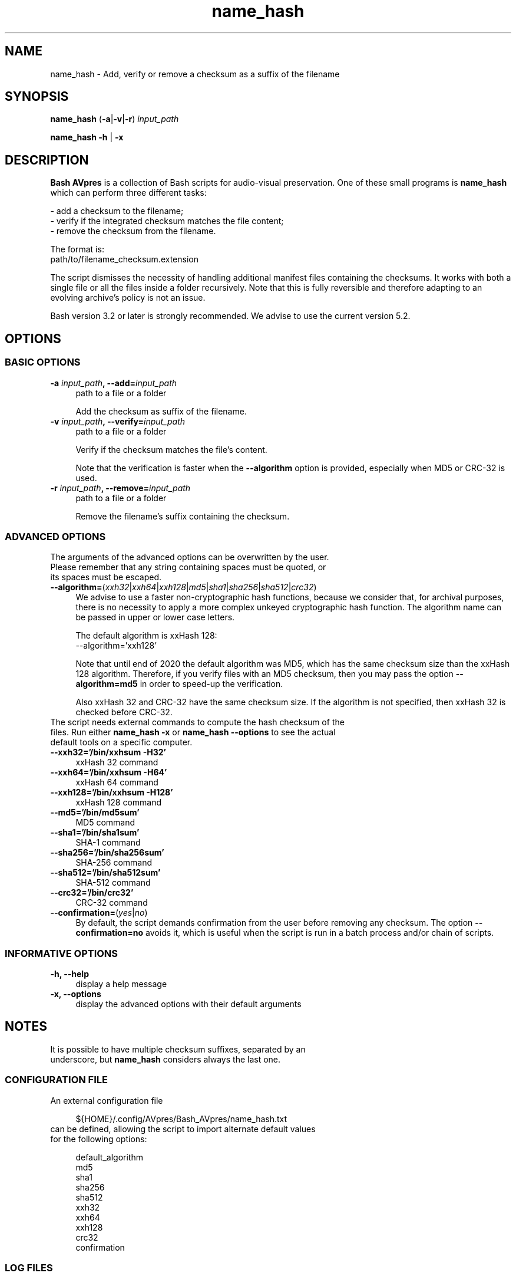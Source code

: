 .TH "name_hash" "1" "https://avpres.net/Bash_AVpres/" "2022-12-31" "Bash Scripts for AVpres"
.
.\" turn off justification for nroff
.if n .ad l
.\" turn off hyphenation
.nh
.
.de Sp \" vertical space (when .PP is not used)
.if t .sp .5v
.if n .sp
..
.de Vb \" begin verbatim text
.ft CW
.nf
.ne \\$1
..
.de Ve \" end verbatim text
.ft R
.fi
..
.SH NAME
name_hash - Add, verify or remove a checksum as a suffix of the filename
.SH SYNOPSIS
\fBname_hash\fR (\fB-a\fR|\fB-v\fR|\fB-r\fR) \fIinput_path
.LP
\fBname_hash -h\fR | \fB-x
.SH DESCRIPTION
\fBBash AVpres\fR is a collection of Bash scripts for audio-visual preservation. One of these small programs is \fBname_hash\fR which can perform three different tasks:
.PP
- add a checksum to the filename;
.br
- verify if the integrated checksum matches the file content;
.br
- remove the checksum from the filename.
.PP
The format is:
.br
.Vb 1
\&    path/to/filename_checksum.extension
.Ve
.PP
The script dismisses the necessity of handling additional manifest files containing the checksums. It works with both a single file or all the files inside a folder recursively. Note that this is fully reversible and therefore adapting to an evolving archive's policy is not an issue.
.PP
Bash version 3.2 or later is strongly recommended. We advise to use the current version 5.2.
.SH OPTIONS
.SS BASIC OPTIONS
.TP 4
\fB-a \fIinput_path\fB, --add=\fIinput_path
path to a file or a folder
.Sp
Add the checksum as suffix of the filename.
.TP
\fB-v \fIinput_path\fB, --verify=\fIinput_path
path to a file or a folder
.Sp
Verify if the checksum matches the file's content.
.Sp
Note that the verification is faster when the \fB--algorithm\fR option is provided, especially when MD5 or CRC-32 is used.
.TP
\fB-r \fIinput_path\fB, --remove=\fIinput_path
path to a file or a folder
.Sp
Remove the filename's suffix containing the checksum.
.SS ADVANCED OPTIONS
.TP 4
The arguments of the advanced options can be overwritten by the user. Please remember that any string containing spaces must be quoted, or its spaces must be escaped.
.TP
\fB--algorithm=\fR(\fIxxh32\fR|\fIxxh64\fR|\fIxxh128\fR|\fImd5\fR|\fIsha1\fR|\fIsha256\fR|\fIsha512\fR|\fIcrc32\fR)
We advise to use a faster non-cryptographic hash functions, because we consider that, for archival purposes, there is no necessity to apply a more complex unkeyed cryptographic hash function. The algorithm name can be passed in upper or lower case letters.
.Sp
The default algorithm is xxHash 128:
.br
.Vb 1
\&    --algorithm='xxh128'
.Ve
.Sp
Note that until end of 2020 the default algorithm was MD5, which has the same checksum size than the xxHash 128 algorithm. Therefore, if you verify files with an MD5 checksum, then you may pass the option \fB--algorithm=md5\fR in order to speed-up the verification.
.Sp
Also xxHash 32 and CRC-32 have the same checksum size. If the algorithm is not specified, then xxHash 32 is checked before CRC-32.
.TP
The script needs external commands to compute the hash checksum of the files. Run either \fBname_hash -x\fR or \fBname_hash --options\fR to see the actual default tools on a specific computer.
.TP
.B --xxh32='/bin/xxhsum -H32'
xxHash 32 command
.TP
.B --xxh64='/bin/xxhsum -H64'
xxHash 64 command
.TP
.B --xxh128='/bin/xxhsum -H128'
xxHash 128 command
.TP
.B --md5='/bin/md5sum'
MD5 command
.TP
.B --sha1='/bin/sha1sum'
SHA-1 command
.TP
.B --sha256='/bin/sha256sum'
SHA-256 command
.TP
.B --sha512='/bin/sha512sum'
SHA-512 command
.TP
.B --crc32='/bin/crc32'
CRC-32 command
.TP
\fB--confirmation=\fR(\fIyes\fR|\fIno\fR)
By default, the script demands confirmation from the user before removing any checksum. The option \fB--confirmation=no\fR avoids it, which is useful when the script is run in a batch process and/or chain of scripts.
.SS INFORMATIVE OPTIONS
.TP 4
.B -h, --help
display a help message
.TP
.B -x, --options
display the advanced options with their default arguments
.SH NOTES
.TP 4
It is possible to have multiple checksum suffixes, separated by an underscore, but \fBname_hash\fR considers always the last one.
.SS CONFIGURATION FILE
.TP 4
An external configuration file
.Sp
.Vb 1
\&${HOME}/.config/AVpres/Bash_AVpres/name_hash.txt
.Ve
.TP
can be defined, allowing the script to import alternate default values for the following options:
.Sp
.Vb 1
\&default_algorithm
\&md5
\&sha1
\&sha256
\&sha512
\&xxh32
\&xxh64
\&xxh128
\&crc32
\&confirmation
.Ve
.SS LOG FILES
.TP 4
Temporary log files are stored at
.Sp
.Vb 1
\&/tmp/AVpres/name_hash.XXXXXXXXXX
.Ve
.TP
The log files can be used for debugging, for example by running \fBcat\fR on the address prompted with fatal error messages:
.Sp
.Vb 1
\&cat /tmp/AVpres/name_hash.XXXXXXXXXX
.Ve
.SH SEE ALSO
.TP 4
Yann Collet: "xxHash fast digest algorithm", version 0.1.1, 2018-10-10
.br
https://github.com/Cyan4973/xxHash/blob/dev/doc/xxhash_spec.md
.TP
\fBRFC 1321\fR, "The MD5 Message-Digest Algorithm", April 1992
.br
https://www.rfc-editor.org/info/rfc1321
.TP
\fBRFC 3174\fR, "US Secure Hash Algorithm (SHA1)", September 2001
.br
https://www.rfc-editor.org/info/rfc3174
.TP
"Descriptions of SHA-256, SHA-384, and SHA-512"
.br
https://web.archive.org/web/20130526224224/http://csrc.nist.gov/
.br
groups/STM/cavp/documents/shs/sha256-384-512.pdf
.TP
\fBxxhsum\fR(1), \fBmd5sum\fR(1), \fBsha1sum\fR(1), \fBsha256sum\fR(1) and \fBsha512sum\fR(1).
.SH COPYRIGHT
Copyright (c) 2014-2023 by Reto Kromer
.SH LICENSE
The \fBname_hash\fR Bash script is released under a 3-Clause BSD License.
.SH DISCLAIMER
The \fBname_hash\fR Bash script is provided "as is" without warranty or support of any kind.
